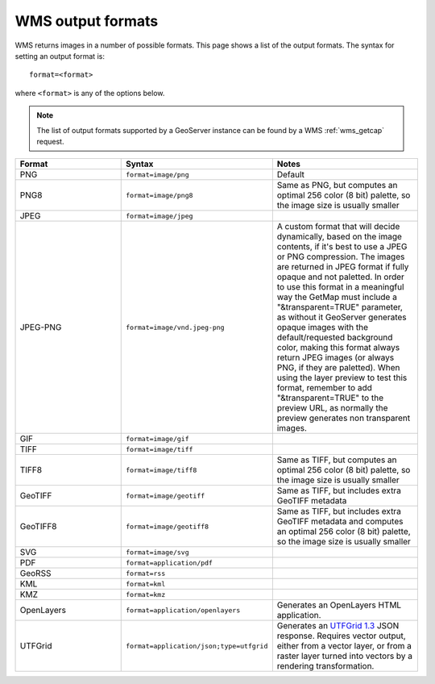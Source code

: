 .. _wms_output_formats:

WMS output formats
==================

WMS returns images in a number of possible formats.  This page shows a list of the output formats.  The syntax for setting an output format is::

   format=<format>

where ``<format>`` is any of the options below.

.. note:: The list of output formats supported by a GeoServer instance can be found by a WMS :ref:`wms_getcap` request.

.. list-table::
   :widths: 30 30 40
   
   * - **Format**
     - **Syntax**
     - **Notes**
   * - PNG
     - ``format=image/png``
     - Default
   * - PNG8
     - ``format=image/png8``
     - Same as PNG, but computes an optimal 256 color (8 bit) palette, so the image size is usually smaller
   * - JPEG
     - ``format=image/jpeg``
     -
   * - JPEG-PNG
     - ``format=image/vnd.jpeg-png``
     - A custom format that will decide dynamically, based on the image contents, if it's best to use a JPEG or PNG compression. The images are returned in JPEG format 
       if fully opaque and not paletted. In order to use this format in a meaningful way the GetMap must include a "&transparent=TRUE" parameter, 
       as without it GeoServer generates opaque images with the default/requested background color, making this format always return JPEG images (or always PNG, if they are paletted).
       When using the layer preview to test this format, remember to add "&transparent=TRUE" to the preview URL, as normally the preview generates non transparent images.
   * - GIF
     - ``format=image/gif``
     -
   * - TIFF
     - ``format=image/tiff``
     -
   * - TIFF8
     - ``format=image/tiff8``
     - Same as TIFF, but computes an optimal 256 color (8 bit) palette, so the image size is usually smaller
   * - GeoTIFF
     - ``format=image/geotiff``
     - Same as TIFF, but includes extra GeoTIFF metadata
   * - GeoTIFF8
     - ``format=image/geotiff8``
     - Same as TIFF, but includes extra GeoTIFF metadata and computes an optimal 256 color (8 bit) palette, so the image size is usually smaller
   * - SVG
     - ``format=image/svg``
     -
   * - PDF
     - ``format=application/pdf``
     -
   * - GeoRSS
     - ``format=rss``
     -
   * - KML
     - ``format=kml``
     -
   * - KMZ
     - ``format=kmz``
     -
   * - OpenLayers
     - ``format=application/openlayers``
     - Generates an OpenLayers HTML application.

   * - UTFGrid
     - ``format=application/json;type=utfgrid``
     - Generates an `UTFGrid 1.3 <https://github.com/mapbox/utfgrid-spec/blob/master/1.3/utfgrid.md>`_ JSON response. Requires vector output, either from a vector layer, or
       from a raster layer turned into vectors by a rendering transformation.
     
